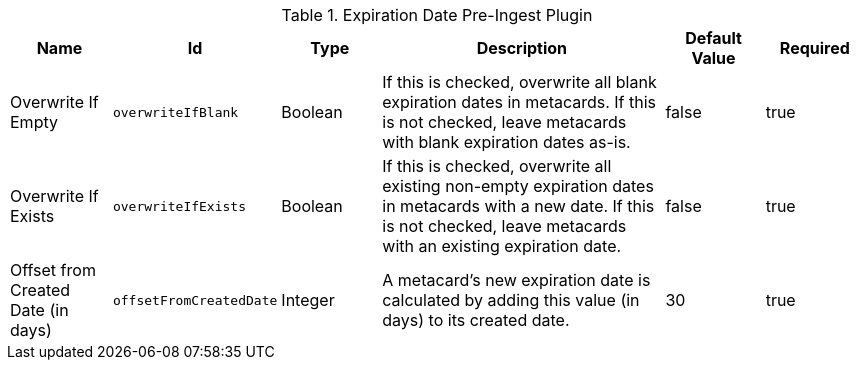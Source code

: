 .[[org.codice.ddf.catalog.plugin.expiration.ExpirationDatePlugin]]Expiration Date Pre-Ingest Plugin
[cols="1,1m,1,3,1,1" options="header"]
|===

|Name
|Id
|Type
|Description
|Default Value
|Required

|Overwrite If Empty
|overwriteIfBlank
|Boolean
|If this is checked, overwrite all blank expiration dates in metacards. If this is not checked, leave metacards with blank expiration dates as-is.
|false
|true

|Overwrite If Exists
|overwriteIfExists
|Boolean
|If this is checked, overwrite all existing non-empty expiration dates in metacards with a new date. If this is not checked, leave metacards with an existing expiration date.
|false
|true

|Offset from Created Date (in days)
|offsetFromCreatedDate
|Integer
|A metacard's new expiration date is calculated by adding this value (in days) to its created date.
|30
|true

|===

